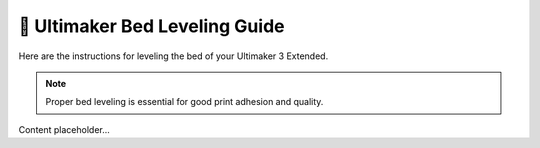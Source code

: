 =============================
📏 Ultimaker Bed Leveling Guide
=============================

Here are the instructions for leveling the bed of your Ultimaker 3 Extended.

.. note::

   Proper bed leveling is essential for good print adhesion and quality.

Content placeholder...
